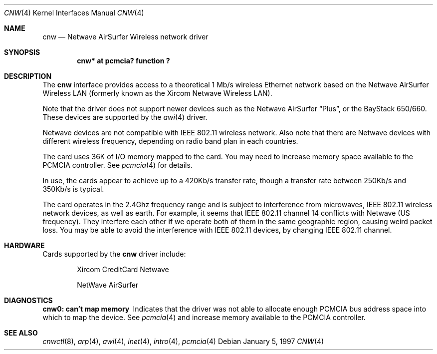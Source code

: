 .\"	$NetBSD: cnw.4,v 1.8.4.1 2000/07/07 07:32:25 itojun Exp $
.\"
.\" Copyright (c) 1997 Berkeley Software Design, Inc. All rights reserved.
.\"
.\" Redistribution and use in source and binary forms, with or without
.\" modification, are permitted provided that this notice is retained,
.\" the conditions in the following notices are met, and terms applying
.\" to contributors in the following notices also apply to Berkeley
.\" Software Design, Inc.
.\"
.\" 1. Redistributions of source code must retain the above copyright
.\"    notice, this list of conditions and the following disclaimer.
.\" 2. Redistributions in binary form must reproduce the above copyright
.\"    notice, this list of conditions and the following disclaimer in the
.\"    documentation and/or other materials provided with the distribution.
.\" 3. All advertising materials mentioning features or use of this software
.\"    must display the following acknowledgement:
.\"      This product includes software developed by
.\"	 Berkeley Software Design, Inc.
.\" 4. Neither the name of the Berkeley Software Design, Inc. nor the names
.\"    of its contributors may be used to endorse or promote products derived
.\"    from this software without specific prior written permission.
.\"
.\" THIS SOFTWARE IS PROVIDED BY BERKELEY SOFTWARE DESIGN, INC. ``AS IS'' AND
.\" ANY EXPRESS OR IMPLIED WARRANTIES, INCLUDING, BUT NOT LIMITED TO, THE
.\" IMPLIED WARRANTIES OF MERCHANTABILITY AND FITNESS FOR A PARTICULAR PURPOSE
.\" ARE DISCLAIMED.  IN NO EVENT SHALL BERKELEY SOFTWARE DESIGN, INC. BE LIABLE
.\" FOR ANY DIRECT, INDIRECT, INCIDENTAL, SPECIAL, EXEMPLARY, OR CONSEQUENTIAL
.\" DAMAGES (INCLUDING, BUT NOT LIMITED TO, PROCUREMENT OF SUBSTITUTE GOODS
.\" OR SERVICES; LOSS OF USE, DATA, OR PROFITS; OR BUSINESS INTERRUPTION)
.\" HOWEVER CAUSED AND ON ANY THEORY OF LIABILITY, WHETHER IN CONTRACT, STRICT
.\" LIABILITY, OR TORT (INCLUDING NEGLIGENCE OR OTHERWISE) ARISING IN ANY WAY
.\" OUT OF THE USE OF THIS SOFTWARE, EVEN IF ADVISED OF THE POSSIBILITY OF
.\" SUCH DAMAGE.
.\"
.\"	PAO2 Id: cnw.4,v 1.1.1.1 1997/12/11 14:46:23 itojun Exp
.\"
.Dd January 5, 1997
.Dt CNW 4
.Os
.Sh NAME
.Nm cnw
.Nd
.Tn Netwave AirSurfer Wireless network driver
.Sh SYNOPSIS
.Cd "cnw*     at pcmcia? function ?"
.Sh DESCRIPTION
The
.Nm cnw
interface provides access to a theoretical 1 Mb/s wireless Ethernet network
based on the Netwave AirSurfer Wireless LAN (formerly known as the Xircom
Netwave Wireless LAN).
.Pp
Note that the driver does not support newer devices
such as the Netwave AirSurfer
.Dq Plus ,
or the BayStack 650/660.
These devices are supported by the
.Xr awi 4
driver.
.Pp
Netwave devices are not compatible with IEEE 802.11 wireless network.
Also note that there are Netwave devices with different wireless frequency,
depending on radio band plan in each countries.
.Pp
The card uses 36K of I/O memory mapped to the card.
.\"The card uses 32K of I/O memory mapped to the card along with either 16 I/O ports
.\"or 4K of additional I/O memory for access to command registers.
.\"The driver currently only supports the use of the additional 4K of I/O memory.
You may need to increase memory space available to the PCMCIA controller.
See
.Xr pcmcia 4
for details.
.Pp
In use, the cards appear to achieve up to a 420Kb/s transfer rate, though
a transfer rate between 250Kb/s and 350Kb/s is typical.
.Pp
The card operates in the 2.4Ghz frequency range and is subject to interference
from microwaves, IEEE 802.11 wireless network devices, as well as earth.
For example, it seems that IEEE 802.11 channel 14 conflicts with Netwave
.Pq US frequency .
They interfere each other if we operate both of them
in the same geographic region, causing weird packet loss.
You may be able to avoid the interference with IEEE 802.11 devices,
by changing IEEE 802.11 channel.
.Sh HARDWARE
Cards supported by the
.Nm
driver include:
.Pp
.Bl -item -offset indent
.It
Xircom CreditCard Netwave
.It
NetWave AirSurfer
.El
.Sh DIAGNOSTICS
.Bl -diag
.It "cnw0: can't map memory"
Indicates that the driver was not able to allocate enough PCMCIA bus
address space into which to map the device.
See
.Xr pcmcia 4
and increase memory available to the PCMCIA controller.
.El
.Sh SEE ALSO
.Xr cnwctl 8 ,
.Xr arp 4 ,
.Xr awi 4 ,
.Xr inet 4 ,
.Xr intro 4 ,
.Xr pcmcia 4
